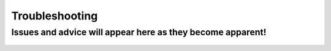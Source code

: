 Troubleshooting
===============

Issues and advice will appear here as they become apparent!
---------------

 .. Issue 1
 .. ---------------
 .. Here's what's wrong and how to fix it!

 .. Issue 2
 .. ---------------
 .. Here's what's wrong and how to fix it!